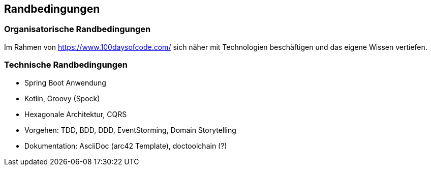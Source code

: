 [[section-architecture-constraints]]
== Randbedingungen

=== Organisatorische Randbedingungen

Im Rahmen von https://www.100daysofcode.com/ sich näher mit Technologien beschäftigen und das eigene Wissen vertiefen.

=== Technische Randbedingungen

* Spring Boot Anwendung
* Kotlin, Groovy (Spock)
* Hexagonale Architektur, CQRS
* Vorgehen: TDD, BDD, DDD, EventStorming, Domain Storytelling
* Dokumentation: AsciiDoc (arc42 Template), doctoolchain (?)